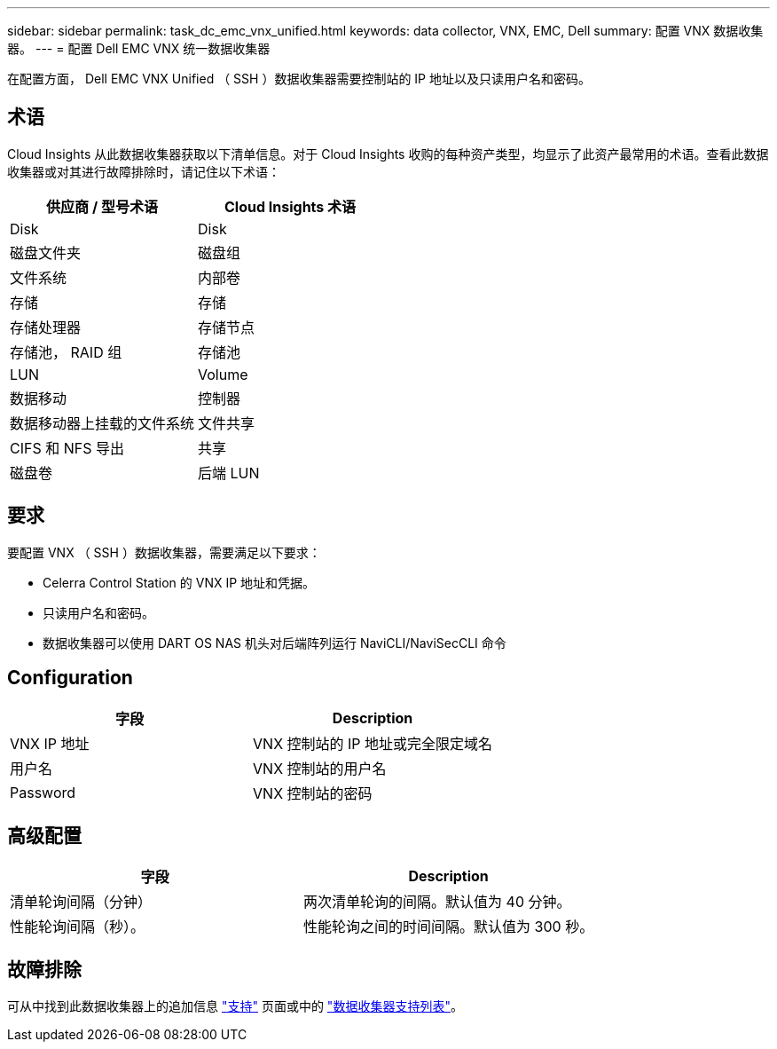---
sidebar: sidebar 
permalink: task_dc_emc_vnx_unified.html 
keywords: data collector, VNX, EMC, Dell 
summary: 配置 VNX 数据收集器。 
---
= 配置 Dell EMC VNX 统一数据收集器


[role="lead"]
在配置方面， Dell EMC VNX Unified （ SSH ）数据收集器需要控制站的 IP 地址以及只读用户名和密码。



== 术语

Cloud Insights 从此数据收集器获取以下清单信息。对于 Cloud Insights 收购的每种资产类型，均显示了此资产最常用的术语。查看此数据收集器或对其进行故障排除时，请记住以下术语：

[cols="2*"]
|===
| 供应商 / 型号术语 | Cloud Insights 术语 


| Disk | Disk 


| 磁盘文件夹 | 磁盘组 


| 文件系统 | 内部卷 


| 存储 | 存储 


| 存储处理器 | 存储节点 


| 存储池， RAID 组 | 存储池 


| LUN | Volume 


| 数据移动 | 控制器 


| 数据移动器上挂载的文件系统 | 文件共享 


| CIFS 和 NFS 导出 | 共享 


| 磁盘卷 | 后端 LUN 
|===


== 要求

要配置 VNX （ SSH ）数据收集器，需要满足以下要求：

* Celerra Control Station 的 VNX IP 地址和凭据。
* 只读用户名和密码。
* 数据收集器可以使用 DART OS NAS 机头对后端阵列运行 NaviCLI/NaviSecCLI 命令




== Configuration

[cols="2*"]
|===
| 字段 | Description 


| VNX IP 地址 | VNX 控制站的 IP 地址或完全限定域名 


| 用户名 | VNX 控制站的用户名 


| Password | VNX 控制站的密码 
|===


== 高级配置

[cols="2*"]
|===
| 字段 | Description 


| 清单轮询间隔（分钟） | 两次清单轮询的间隔。默认值为 40 分钟。 


| 性能轮询间隔（秒）。 | 性能轮询之间的时间间隔。默认值为 300 秒。 
|===


== 故障排除

可从中找到此数据收集器上的追加信息 link:concept_requesting_support.html["支持"] 页面或中的 link:https://docs.netapp.com/us-en/cloudinsights/CloudInsightsDataCollectorSupportMatrix.pdf["数据收集器支持列表"]。

